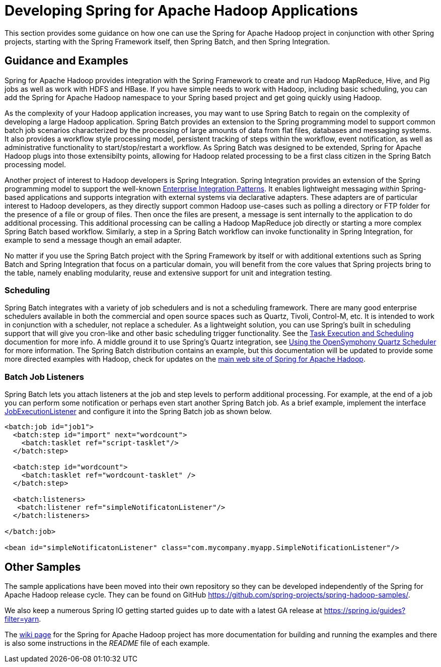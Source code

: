 = Developing Spring for Apache Hadoop Applications

This section provides some guidance on how one can use the Spring for
Apache Hadoop project in conjunction with other Spring projects,
starting with the Spring Framework itself, then Spring Batch, and then
Spring Integration.

== Guidance and Examples

Spring for Apache Hadoop provides integration with the Spring Framework
to create and run Hadoop MapReduce, Hive, and Pig jobs as well as work
with HDFS and HBase. If you have simple needs to work with Hadoop,
including basic scheduling, you can add the Spring for Apache Hadoop
namespace to your Spring based project and get going quickly using
Hadoop.

As the complexity of your Hadoop application increases, you may want to
use Spring Batch to regain on the complexity of developing a large
Hadoop application. Spring Batch provides an extension to the Spring
programming model to support common batch job scenarios characterized by
the processing of large amounts of data from flat files, databases and
messaging systems. It also provides a workflow style processing model,
persistent tracking of steps within the workflow, event notification, as
well as administrative functionality to start/stop/restart a workflow.
As Spring Batch was designed to be extended, Spring for Apache Hadoop
plugs into those extensibilty points, allowing for Hadoop related
processing to be a first class citizen in the Spring Batch processing
model.

Another project of interest to Hadoop developers is Spring Integration.
Spring Integration provides an extension of the Spring programming model
to support the well-known https://www.enterpriseintegrationpatterns.com/[Enterprise
Integration Patterns]. It enables lightweight messaging _within_
Spring-based applications and supports integration with external systems
via declarative adapters. These adapters are of particular interest to
Hadoop developers, as they directly support common Hadoop use-cases such
as polling a directory or FTP folder for the presence of a file or group
of files. Then once the files are present, a message is sent internally
to the application to do additional processing. This additional
processing can be calling a Hadoop MapReduce job directly or starting a
more complex Spring Batch based workflow. Similarly, a step in a Spring
Batch workflow can invoke functionality in Spring Integration, for
example to send a message though an email adapter.

No matter if you use the Spring Batch project with the Spring Framework
by itself or with additional extentions such as Spring Batch and Spring
Integration that focus on a particular domain, you will benefit from the
core values that Spring projects bring to the table, namely enabling
modularity, reuse and extensive support for unit and integration
testing.

=== Scheduling

Spring Batch integrates with a variety of job schedulers and is not a
scheduling framework. There are many good enterprise schedulers
available in both the commercial and open source spaces such as Quartz,
Tivoli, Control-M, etc. It is intended to work in conjunction with a
scheduler, not replace a scheduler. As a lightweight solution, you can
use Spring's built in scheduling support that will give you cron-like
and other basic scheduling trigger functionality. See the
https://docs.spring.io/spring-batch/faq.html#schedulers[Task Execution
and Scheduling] documention for more info. A middle ground it to use
Spring's Quartz integration, see
https://docs.spring.io/spring/docs/4.1.x/spring-framework-reference/html/scheduling.html#scheduling-quartz[Using
the OpenSymphony Quartz Scheduler] for more information. The Spring
Batch distribution contains an example, but this documentation will be
updated to provide some more directed examples with Hadoop, check for
updates on the https://projects.spring.io/spring-hadoop/[main web site of
Spring for Apache Hadoop].

=== Batch Job Listeners

Spring Batch lets you attach listeners at the job and step levels to
perform additional processing. For example, at the end of a job you can
perform some notification or perhaps even start another Spring Batch
job. As a brief example, implement the interface
https://docs.spring.io/spring-batch/apidocs/org/springframework/batch/core/JobExecutionListener.html[JobExecutionListener]
and configure it into the Spring Batch job as shown below.

[source,xml]
----
<batch:job id="job1">
  <batch:step id="import" next="wordcount">
    <batch:tasklet ref="script-tasklet"/>
  </batch:step>
            
  <batch:step id="wordcount">
    <batch:tasklet ref="wordcount-tasklet" />
  </batch:step>

  <batch:listeners>
   <batch:listener ref="simpleNotificatonListener"/>
  </batch:listeners>

</batch:job>

<bean id="simpleNotificatonListener" class="com.mycompany.myapp.SimpleNotificationListener"/>
----

== Other Samples

The sample applications have been moved into their own repository so
they can be developed independently of the Spring for Apache Hadoop
release cycle. They can be found on GitHub
https://github.com/spring-projects/spring-hadoop-samples/.

We also keep a numerous Spring IO getting started guides up to date
with a latest GA release at https://spring.io/guides?filter=yarn.

The
https://github.com/spring-projects/spring-hadoop/wiki/Sample-Projects[wiki
page] for the Spring for Apache Hadoop project has more documentation
for building and running the examples and there is also some
instructions in the _README_ file of each example.

